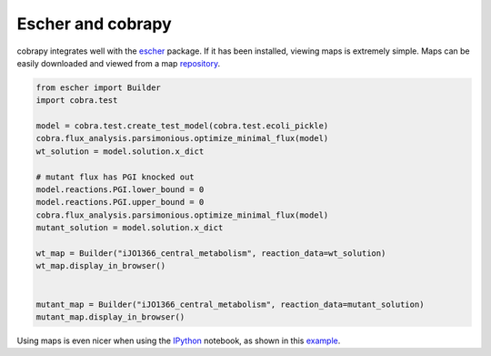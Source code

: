Escher and cobrapy
==================

cobrapy integrates well with the escher_ package. If it has been
installed, viewing maps is extremely simple. Maps can be
easily downloaded and viewed from a map repository_.

.. code:: python

    from escher import Builder
    import cobra.test
    
    model = cobra.test.create_test_model(cobra.test.ecoli_pickle)
    cobra.flux_analysis.parsimonious.optimize_minimal_flux(model)
    wt_solution = model.solution.x_dict
    
    # mutant flux has PGI knocked out
    model.reactions.PGI.lower_bound = 0
    model.reactions.PGI.upper_bound = 0
    cobra.flux_analysis.parsimonious.optimize_minimal_flux(model)
    mutant_solution = model.solution.x_dict

    wt_map = Builder("iJO1366_central_metabolism", reaction_data=wt_solution)
    wt_map.display_in_browser()


    mutant_map = Builder("iJO1366_central_metabolism", reaction_data=mutant_solution)
    mutant_map.display_in_browser()

Using maps is even nicer when using the IPython_ notebook, as shown in this
example_.

.. _escher: http://zakandrewking.github.io/escher/
.. _repository: https://github.com/zakandrewking/escher/tree/gh-pages/maps
.. _IPython: http://ipython.org/
.. _example: http://nbviewer.ipython.org/github/opencobra/cobrapy/blob/master/documentation_builder/escher.ipynb
